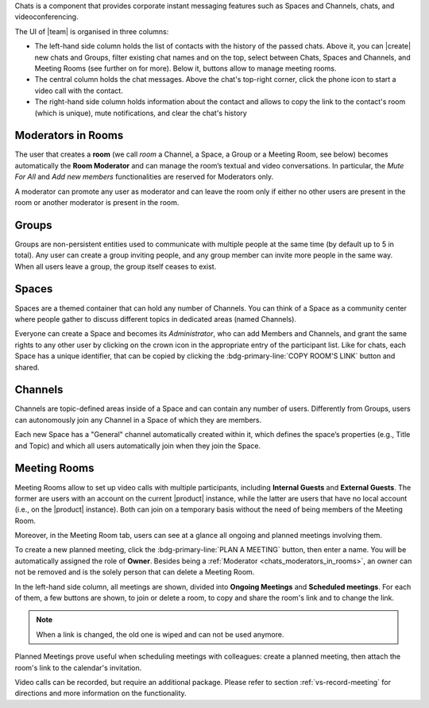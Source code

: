 .. SPDX-FileCopyrightText: 2022 Zextras <https://www.zextras.com/>
..
.. SPDX-License-Identifier: CC-BY-NC-SA-4.0

Chats is a component that provides corporate instant messaging features
such as Spaces and Channels, chats, and videoconferencing.

The UI of |team| is organised in three columns:

* The left-hand side column holds the list of contacts with the
  history of the passed chats. Above it, you can |create| new chats
  and Groups, filter existing chat names and on the top, select
  between Chats, Spaces and Channels, and Meeting Rooms (see further
  on for more). Below it, buttons allow to manage meeting rooms.

* The central column holds the chat messages. Above the chat's
  top-right corner, click the phone icon to start a video call with
  the contact.

* The right-hand side column holds information about the contact and
  allows to copy the link to the contact's room (which is unique),
  mute notifications, and clear the chat's history

.. _chats_moderators_in_rooms:

Moderators in Rooms
-------------------

The user that creates a **room** (we call *room* a Channel, a Space, a
Group or a Meeting Room, see below) becomes automatically the **Room
Moderator** and can manage the room’s textual and video
conversations. In particular, the *Mute For All* and *Add new members*
functionalities are reserved for Moderators only.

A moderator can promote any user as moderator and can leave the room
only if either no other users are present in the room or another
moderator is present in the room.

Groups
------

Groups are non-persistent entities used to communicate with multiple
people at the same time (by default up to 5 in total).  Any user can
create a group inviting people, and any group member can invite more
people in the same way. When all users leave a group, the group itself
ceases to exist.

Spaces
------

Spaces are a themed container that can hold any number of Channels.
You can think of a Space as a community center where people gather to
discuss different topics in dedicated areas (named Channels).

Everyone can create a Space and becomes its `Administrator`, who can
add Members and Channels, and grant the same rights to any other user
by clicking on the crown icon in the appropriate entry of the
participant list. Like for chats, each Space has a unique identifier,
that can be copied by clicking the :bdg-primary-line:`COPY ROOM'S
LINK` button and shared.

.. _chats_channels:

Channels
--------

Channels are topic-defined areas inside of a Space and can contain any
number of users. Differently from Groups, users can autonomously join
any Channel in a Space of which they are members.

Each new Space has a "General" channel automatically created within it,
which defines the space’s properties (e.g., Title and Topic) and which
all users automatically join when they join the Space.

Meeting Rooms
-------------

Meeting Rooms allow to set up video calls with multiple participants,
including **Internal Guests** and **External Guests**. The former are
users with an account on the current |product| instance, while the
latter are users that have no local account (i.e., on the |product|
instance). Both can join on a temporary basis without the need of
being members of the Meeting Room.

Moreover, in the Meeting Room tab, users can see at a glance all
ongoing and planned meetings involving them.

To create a new planned meeting, click the :bdg-primary-line:`PLAN A
MEETING` button, then enter a name. You will be automatically assigned
the role of **Owner**. Besides being a :ref:`Moderator
<chats_moderators_in_rooms>`, an owner can not be removed and is the
solely person that can delete a Meeting Room.

In the left-hand side column, all meetings are shown, divided into
**Ongoing Meetings** and **Scheduled meetings**. For each of them, a
few buttons are shown, to join or delete a room, to copy and share the
room's link and to change the link.

.. note:: When a link is changed, the old one is wiped and can not be
   used anymore.

Planned Meetings prove useful when scheduling meetings with
colleagues: create a planned meeting, then attach the room's link to
the calendar's invitation.

Video calls can be recorded, but require an additional package. Please
refer to section :ref:`vs-record-meeting` for directions and more
information on the functionality.
